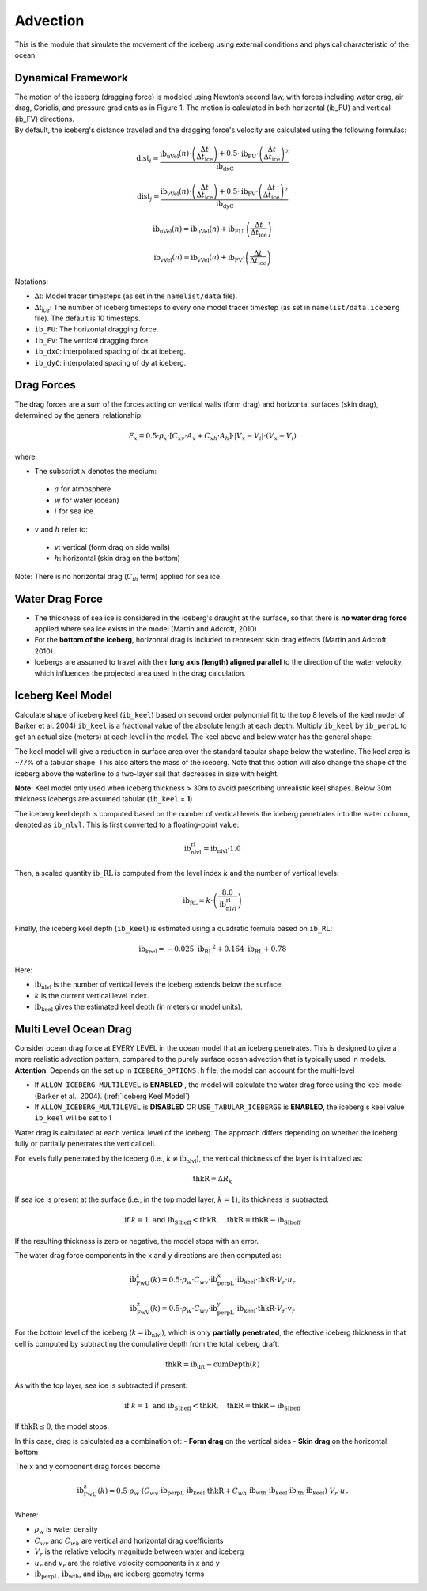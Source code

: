 Advection
=========

This is the module that simulate the movement of the iceberg using external conditions and physical characteristic of
the ocean.

Dynamical Framework
^^^^^^^^^^^^^^^^^^^^^^^^^^^

.. image:: ../images/IceBergAdvection.jpg
    :alt: Iceberg's equation of motion

| The motion of the iceberg (dragging force) is modeled using Newton’s second law, with forces including water drag, air drag, Coriolis, and pressure gradients as in Figure 1. The motion is calculated in both horizontal (ib_FU) and vertical (ib_FV) directions.

| By default, the iceberg's distance traveled and the dragging force's velocity are calculated using the following formulas:

.. math::

   \text{dist}_i = \frac{%
       \text{ib_uVel}(n) \cdot \left( \frac{\Delta t}{\Delta t_{\text{ice}}} \right)
       + 0.5 \cdot \text{ib_FU} \cdot \left( \frac{\Delta t}{\Delta t_{\text{ice}}} \right)^2%
   }{\text{ib_dxC}}

.. math::

   \text{dist}_j = \frac{%
       \text{ib_vVel}(n) \cdot \left( \frac{\Delta t}{\Delta t_{\text{ice}}} \right)
       + 0.5 \cdot \text{ib_FV} \cdot \left( \frac{\Delta t}{\Delta t_{\text{ice}}} \right)^2%
   }{\text{ib_dyC}}

.. math::

   \text{ib_uVel}(n) = \text{ib_uVel}(n) + \text{ib_FU} \cdot \left( \frac{\Delta t}{\Delta t_{\text{ice}}} \right)

.. math::

   \text{ib_vVel}(n) = \text{ib_vVel}(n) + \text{ib_FV} \cdot \left( \frac{\Delta t}{\Delta t_{\text{ice}}} \right)

| Notations:

- Δt: Model tracer timesteps (as set in the ``namelist/data`` file).
- Δt\ :sub:`ice`\: The number of iceberg timesteps to every one model tracer timestep (as set in ``namelist/data.iceberg`` file). The default is 10 timesteps.
- ``ib_FU``: The horizontal dragging force.
- ``ib_FV``: The vertical dragging force.
- ``ib_dxC``: interpolated spacing of dx at iceberg.
- ``ib_dyC``: interpolated spacing of dy at iceberg.

Drag Forces
^^^^^^^^^^^^^^^^

The drag forces are a sum of the forces acting on vertical walls (form drag) and horizontal surfaces (skin drag), determined by the general relationship:

.. math::

   F_x = 0.5 \cdot \rho_x \cdot \left[ C_{xv} \cdot A_v + C_{xh} \cdot A_h \right] \cdot |V_x - V_i| \cdot (V_x - V_i)

where:

- The subscript :math:`x` denotes the medium:

 - :math:`a` for atmosphere
 - :math:`w` for water (ocean)
 - :math:`i` for sea ice

- :math:`v` and :math:`h` refer to:

 - :math:`v`: vertical (form drag on side walls)
 - :math:`h`: horizontal (skin drag on the bottom)

Note: There is no horizontal drag (:math:`C_{ih}` term) applied for sea ice.

Water Drag Force
^^^^^^^^^^^^^^^^^^^^^

- The thickness of sea ice is considered in the iceberg's draught at the surface, so that there is **no water drag force** applied where sea ice exists in the model (Martin and Adcroft, 2010).

- For the **bottom of the iceberg**, horizontal drag is included to represent skin drag effects (Martin and Adcroft, 2010).

- Icebergs are assumed to travel with their **long axis (length) aligned parallel** to the direction of the water velocity, which influences the projected area used in the drag calculation.

.. _Iceberg Keel Model:

Iceberg Keel Model
^^^^^^^^^^^^^^^^^^^^^

Calculate shape of iceberg keel (``ib_keel``) based on second order polynomial fit to the top 8 levels of the keel model of
Barker et al. 2004) ``ib_keel`` is a fractional value of the absolute length at each depth. Multiply ``ib_keel`` by ``ib_perpL`` to
get an actual size (meters) at each level in the model. The keel above and below water has the general shape:

.. image:: ../images/KeelModel.png
    :alt: Keel Model illustration

The keel model will give a reduction in surface area over
the standard tabular shape below the waterline. The keel
area is ~77% of a tabular shape. This also alters
the mass of the iceberg. Note that this option will also
change the shape of the iceberg above the waterline to a two-layer sail that decreases in size with height.

| **Note:** Keel model only used when iceberg thickness > 30m to avoid prescribing unrealistic keel shapes. Below 30m thickness icebergs are assumed tabular (``ib_keel`` = **1**)

The iceberg keel depth is computed based on the number of vertical levels the iceberg penetrates into the water column, denoted as ``ib_nlvl``. This is first converted to a floating-point value:

.. math::

   \text{ib_nlvl_rl} = \text{ib_nlvl} \cdot 1.0

Then, a scaled quantity :math:`\text{ib\_RL}` is computed from the level index :math:`k` and the number of vertical levels:

.. math::

   \text{ib_RL} = k \cdot \left( \frac{8.0}{\text{ib_nlvl_rl}} \right)

Finally, the iceberg keel depth (``ib_keel``) is estimated using a quadratic formula based on ``ib_RL``:

.. math::

   \text{ib_keel} = -0.025 \cdot \text{ib_RL}^2 + 0.164 \cdot \text{ib_RL} + 0.78

Here:

- :math:`\text{ib_nlvl}` is the number of vertical levels the iceberg extends below the surface.
- :math:`k` is the current vertical level index.
- :math:`\text{ib_keel}` gives the estimated keel depth (in meters or model units).

Multi Level Ocean Drag
^^^^^^^^^^^^^^^^^^^^^

| Consider ocean drag force at EVERY LEVEL in the ocean model that an iceberg penetrates. This is designed to give a more realistic advection pattern, compared to the purely surface ocean advection that is typically used in models.

| **Attention**: Depends on the set up in ``ICEBERG_OPTIONS.h`` file, the model can account for the multi-level

- If ``ALLOW_ICEBERG_MULTILEVEL`` is **ENABLED** , the model will calculate the water drag force using the keel model (Barker et al., 2004). (:ref:`Iceberg Keel Model`)

- If ``ALLOW_ICEBERG_MULTILEVEL`` is **DISABLED** OR ``USE_TABULAR_ICEBERGS`` is **ENABLED**, the iceberg's keel value ``ib_keel`` will be set to **1**

Water drag is calculated at each vertical level of the iceberg. The approach differs depending on whether the iceberg fully or partially penetrates the vertical cell.

For levels fully penetrated by the iceberg (i.e., :math:`k \ne \text{ib_nlvl}`), the vertical thickness of the layer is initialized as:

.. math::

   \text{thkR} = \Delta R_k

If sea ice is present at the surface (i.e., in the top model layer, :math:`k = 1`), its thickness is subtracted:

.. math::

   \text{if } k = 1 \text{ and } \text{ib_SIheff} < \text{thkR}, \quad \text{thkR} = \text{thkR} - \text{ib_SIheff}

If the resulting thickness is zero or negative, the model stops with an error.

The water drag force components in the x and y directions are then computed as:

.. math::

   \text{ib_FwU_z}(k) = 0.5 \cdot \rho_w \cdot C_{wv} \cdot \text{ib_perpL_x} \cdot \text{ib_keel} \cdot \text{thkR} \cdot V_r \cdot u_r

.. math::

   \text{ib_FwV_z}(k) = 0.5 \cdot \rho_w \cdot C_{wv} \cdot \text{ib_perpL_y} \cdot \text{ib_keel} \cdot \text{thkR} \cdot V_r \cdot v_r

For the bottom level of the iceberg (:math:`k = \text{ib_nlvl}`), which is only **partially penetrated**, the effective iceberg thickness in that cell is computed by subtracting the cumulative depth from the total iceberg draft:

.. math::

   \text{thkR} = \text{ib_dft} - \text{cumDepth}(k)

As with the top layer, sea ice is subtracted if present:

.. math::

   \text{if } k = 1 \text{ and } \text{ib_SIheff} < \text{thkR}, \quad \text{thkR} = \text{thkR} - \text{ib_SIheff}

If :math:`\text{thkR} \le 0`, the model stops.

In this case, drag is calculated as a combination of:
- **Form drag** on the vertical sides
- **Skin drag** on the horizontal bottom

The x and y component drag forces become:

.. math::

   \text{ib_FwU_z}(k) = 0.5 \cdot \rho_w \cdot \left(
       C_{wv} \cdot \text{ib_perpL} \cdot \text{ib_keel} \cdot \text{thkR}
       + C_{wh} \cdot \text{ib_wth} \cdot \text{ib_keel} \cdot \text{ib_lth} \cdot \text{ib_keel}
   \right) \cdot V_r \cdot u_r

Where:

- :math:`\rho_w` is water density
- :math:`C_{wv}` and :math:`C_{wh}` are vertical and horizontal drag coefficients
- :math:`V_r` is the relative velocity magnitude between water and iceberg
- :math:`u_r` and :math:`v_r` are the relative velocity components in x and y
- :math:`\text{ib_perpL}`, :math:`\text{ib_wth}`, and :math:`\text{ib_lth}` are iceberg geometry terms


